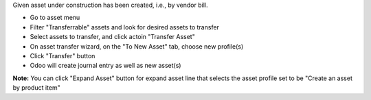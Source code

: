 Given asset under construction has been created, i.e., by vendor bill.

- Go to asset menu
- Filter "Transferrable" assets and look for desired assets to transfer
- Select assets to transfer, and click actoin "Transfer Asset"
- On asset transfer wizard, on the "To New Asset" tab, choose new profile(s)
- Click "Transfer" button
- Odoo will create journal entry as well as new asset(s)

**Note:** You can click "Expand Asset" button for expand asset line that selects the asset profile set to be "Create an asset by product item"
